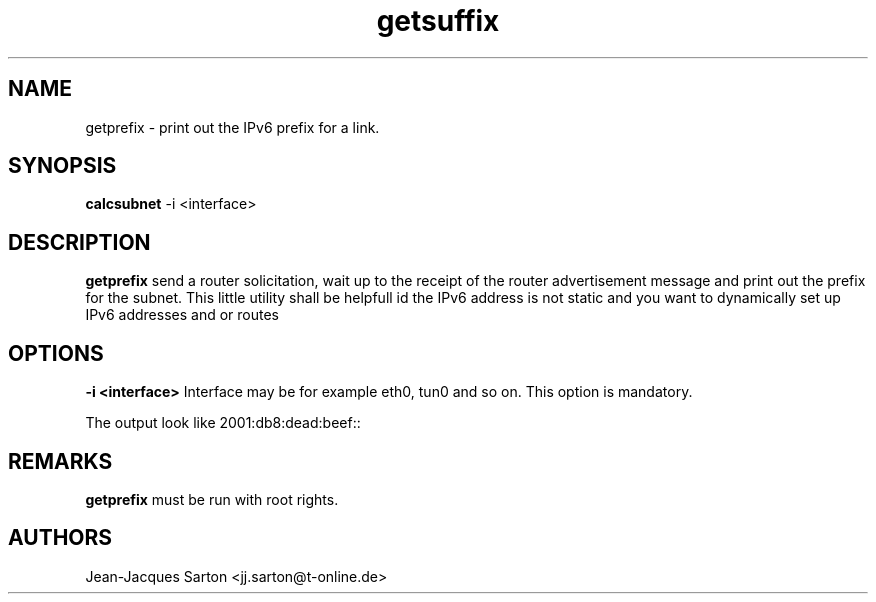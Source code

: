 .\"
.\"
.\"   Authors:
.\"    Jean-Jacques Sarton		<jj.sarton@t-onlime.de>	 
.\"
.\"   This software is Copyright 1996 by the above mentioned author(s), 
.\"   All Rights Reserved.
.\"
.\"   The license which is distributed with this software in the file COPYRIGHT
.\"   applies to this software.
.\"
.\"
.\"
.TH getsuffix 1 "19 Mar 2013" "v0.1" ""

.SH NAME
getprefix \- print out the IPv6 prefix for a link.

.SH SYNOPSIS
.B calcsubnet
\-i <interface>

.SH DESCRIPTION
.B getprefix
send a router solicitation, wait up to the receipt
of the router advertisement message and print out
the prefix for the subnet. This little utility shall
be helpfull id the IPv6 address is not static and
you want to dynamically set up IPv6 addresses and or
routes

.SH OPTIONS
.BR "\-i <interface>"
Interface may be for example eth0, tun0 and so on.
This option is mandatory.

The output look like 2001:db8:dead:beef::

.SH REMARKS
.B getprefix
must be run with root rights.

.SH AUTHORS

.nf
Jean-Jacques Sarton <jj.sarton@t-online.de>
.fi
